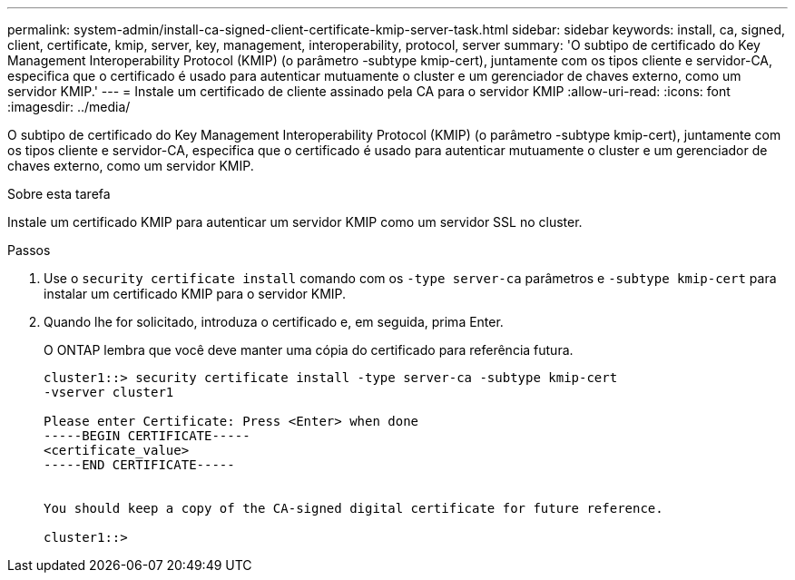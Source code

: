 ---
permalink: system-admin/install-ca-signed-client-certificate-kmip-server-task.html 
sidebar: sidebar 
keywords: install, ca, signed, client, certificate, kmip, server, key, management, interoperability, protocol, server 
summary: 'O subtipo de certificado do Key Management Interoperability Protocol (KMIP) (o parâmetro -subtype kmip-cert), juntamente com os tipos cliente e servidor-CA, especifica que o certificado é usado para autenticar mutuamente o cluster e um gerenciador de chaves externo, como um servidor KMIP.' 
---
= Instale um certificado de cliente assinado pela CA para o servidor KMIP
:allow-uri-read: 
:icons: font
:imagesdir: ../media/


[role="lead"]
O subtipo de certificado do Key Management Interoperability Protocol (KMIP) (o parâmetro -subtype kmip-cert), juntamente com os tipos cliente e servidor-CA, especifica que o certificado é usado para autenticar mutuamente o cluster e um gerenciador de chaves externo, como um servidor KMIP.

.Sobre esta tarefa
Instale um certificado KMIP para autenticar um servidor KMIP como um servidor SSL no cluster.

.Passos
. Use o `security certificate install` comando com os `-type server-ca` parâmetros e `-subtype kmip-cert` para instalar um certificado KMIP para o servidor KMIP.
. Quando lhe for solicitado, introduza o certificado e, em seguida, prima Enter.
+
O ONTAP lembra que você deve manter uma cópia do certificado para referência futura.

+
[listing]
----
cluster1::> security certificate install -type server-ca -subtype kmip-cert
-vserver cluster1

Please enter Certificate: Press <Enter> when done
-----BEGIN CERTIFICATE-----
<certificate_value>
-----END CERTIFICATE-----


You should keep a copy of the CA-signed digital certificate for future reference.

cluster1::>
----

